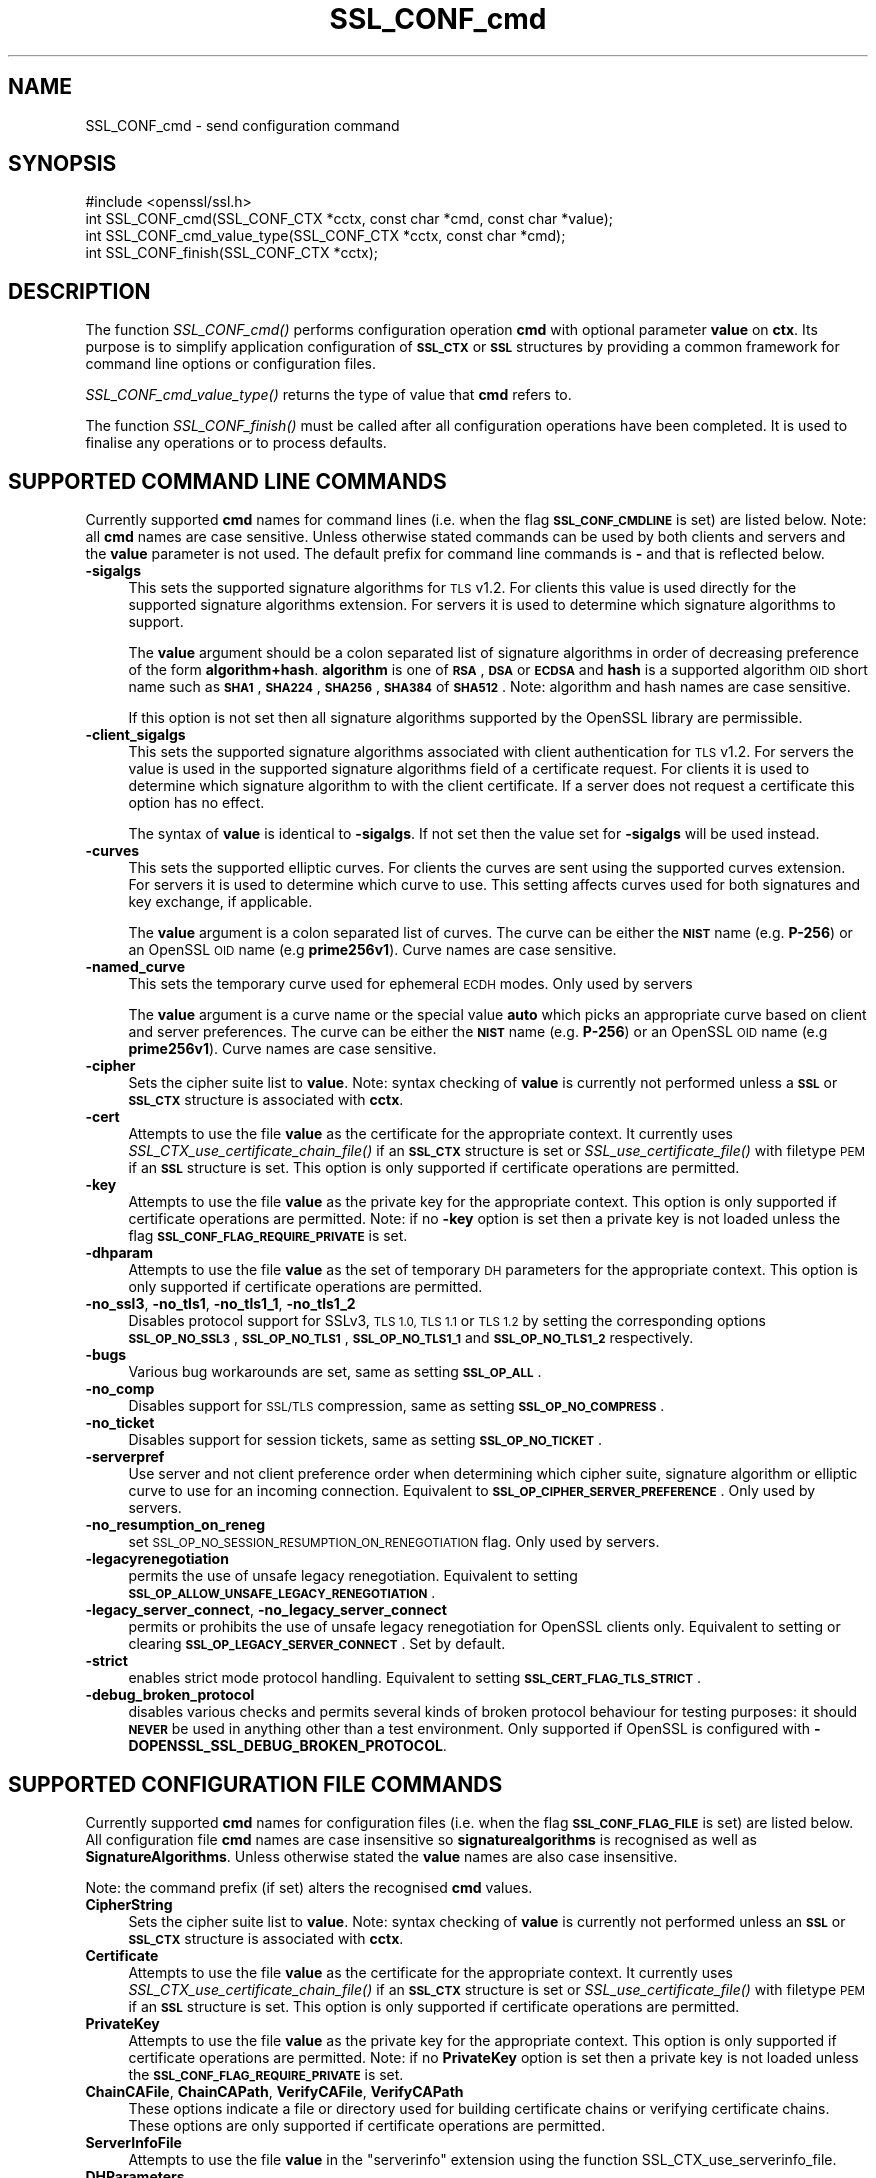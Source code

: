 .\" Automatically generated by Pod::Man 2.27 (Pod::Simple 3.28)
.\"
.\" Standard preamble:
.\" ========================================================================
.de Sp \" Vertical space (when we can't use .PP)
.if t .sp .5v
.if n .sp
..
.de Vb \" Begin verbatim text
.ft CW
.nf
.ne \\$1
..
.de Ve \" End verbatim text
.ft R
.fi
..
.\" Set up some character translations and predefined strings.  \*(-- will
.\" give an unbreakable dash, \*(PI will give pi, \*(L" will give a left
.\" double quote, and \*(R" will give a right double quote.  \*(C+ will
.\" give a nicer C++.  Capital omega is used to do unbreakable dashes and
.\" therefore won't be available.  \*(C` and \*(C' expand to `' in nroff,
.\" nothing in troff, for use with C<>.
.tr \(*W-
.ds C+ C\v'-.1v'\h'-1p'\s-2+\h'-1p'+\s0\v'.1v'\h'-1p'
.ie n \{\
.    ds -- \(*W-
.    ds PI pi
.    if (\n(.H=4u)&(1m=24u) .ds -- \(*W\h'-12u'\(*W\h'-12u'-\" diablo 10 pitch
.    if (\n(.H=4u)&(1m=20u) .ds -- \(*W\h'-12u'\(*W\h'-8u'-\"  diablo 12 pitch
.    ds L" ""
.    ds R" ""
.    ds C` ""
.    ds C' ""
'br\}
.el\{\
.    ds -- \|\(em\|
.    ds PI \(*p
.    ds L" ``
.    ds R" ''
.    ds C`
.    ds C'
'br\}
.\"
.\" Escape single quotes in literal strings from groff's Unicode transform.
.ie \n(.g .ds Aq \(aq
.el       .ds Aq '
.\"
.\" If the F register is turned on, we'll generate index entries on stderr for
.\" titles (.TH), headers (.SH), subsections (.SS), items (.Ip), and index
.\" entries marked with X<> in POD.  Of course, you'll have to process the
.\" output yourself in some meaningful fashion.
.\"
.\" Avoid warning from groff about undefined register 'F'.
.de IX
..
.nr rF 0
.if \n(.g .if rF .nr rF 1
.if (\n(rF:(\n(.g==0)) \{
.    if \nF \{
.        de IX
.        tm Index:\\$1\t\\n%\t"\\$2"
..
.        if !\nF==2 \{
.            nr % 0
.            nr F 2
.        \}
.    \}
.\}
.rr rF
.\"
.\" Accent mark definitions (@(#)ms.acc 1.5 88/02/08 SMI; from UCB 4.2).
.\" Fear.  Run.  Save yourself.  No user-serviceable parts.
.    \" fudge factors for nroff and troff
.if n \{\
.    ds #H 0
.    ds #V .8m
.    ds #F .3m
.    ds #[ \f1
.    ds #] \fP
.\}
.if t \{\
.    ds #H ((1u-(\\\\n(.fu%2u))*.13m)
.    ds #V .6m
.    ds #F 0
.    ds #[ \&
.    ds #] \&
.\}
.    \" simple accents for nroff and troff
.if n \{\
.    ds ' \&
.    ds ` \&
.    ds ^ \&
.    ds , \&
.    ds ~ ~
.    ds /
.\}
.if t \{\
.    ds ' \\k:\h'-(\\n(.wu*8/10-\*(#H)'\'\h"|\\n:u"
.    ds ` \\k:\h'-(\\n(.wu*8/10-\*(#H)'\`\h'|\\n:u'
.    ds ^ \\k:\h'-(\\n(.wu*10/11-\*(#H)'^\h'|\\n:u'
.    ds , \\k:\h'-(\\n(.wu*8/10)',\h'|\\n:u'
.    ds ~ \\k:\h'-(\\n(.wu-\*(#H-.1m)'~\h'|\\n:u'
.    ds / \\k:\h'-(\\n(.wu*8/10-\*(#H)'\z\(sl\h'|\\n:u'
.\}
.    \" troff and (daisy-wheel) nroff accents
.ds : \\k:\h'-(\\n(.wu*8/10-\*(#H+.1m+\*(#F)'\v'-\*(#V'\z.\h'.2m+\*(#F'.\h'|\\n:u'\v'\*(#V'
.ds 8 \h'\*(#H'\(*b\h'-\*(#H'
.ds o \\k:\h'-(\\n(.wu+\w'\(de'u-\*(#H)/2u'\v'-.3n'\*(#[\z\(de\v'.3n'\h'|\\n:u'\*(#]
.ds d- \h'\*(#H'\(pd\h'-\w'~'u'\v'-.25m'\f2\(hy\fP\v'.25m'\h'-\*(#H'
.ds D- D\\k:\h'-\w'D'u'\v'-.11m'\z\(hy\v'.11m'\h'|\\n:u'
.ds th \*(#[\v'.3m'\s+1I\s-1\v'-.3m'\h'-(\w'I'u*2/3)'\s-1o\s+1\*(#]
.ds Th \*(#[\s+2I\s-2\h'-\w'I'u*3/5'\v'-.3m'o\v'.3m'\*(#]
.ds ae a\h'-(\w'a'u*4/10)'e
.ds Ae A\h'-(\w'A'u*4/10)'E
.    \" corrections for vroff
.if v .ds ~ \\k:\h'-(\\n(.wu*9/10-\*(#H)'\s-2\u~\d\s+2\h'|\\n:u'
.if v .ds ^ \\k:\h'-(\\n(.wu*10/11-\*(#H)'\v'-.4m'^\v'.4m'\h'|\\n:u'
.    \" for low resolution devices (crt and lpr)
.if \n(.H>23 .if \n(.V>19 \
\{\
.    ds : e
.    ds 8 ss
.    ds o a
.    ds d- d\h'-1'\(ga
.    ds D- D\h'-1'\(hy
.    ds th \o'bp'
.    ds Th \o'LP'
.    ds ae ae
.    ds Ae AE
.\}
.rm #[ #] #H #V #F C
.\" ========================================================================
.\"
.IX Title "SSL_CONF_cmd 3"
.TH SSL_CONF_cmd 3 "2015-12-05" "1.1.0-dev" "OpenSSL"
.\" For nroff, turn off justification.  Always turn off hyphenation; it makes
.\" way too many mistakes in technical documents.
.if n .ad l
.nh
.SH "NAME"
SSL_CONF_cmd \- send configuration command
.SH "SYNOPSIS"
.IX Header "SYNOPSIS"
.Vb 1
\& #include <openssl/ssl.h>
\&
\& int SSL_CONF_cmd(SSL_CONF_CTX *cctx, const char *cmd, const char *value);
\& int SSL_CONF_cmd_value_type(SSL_CONF_CTX *cctx, const char *cmd);
\& int SSL_CONF_finish(SSL_CONF_CTX *cctx);
.Ve
.SH "DESCRIPTION"
.IX Header "DESCRIPTION"
The function \fISSL_CONF_cmd()\fR performs configuration operation \fBcmd\fR with
optional parameter \fBvalue\fR on \fBctx\fR. Its purpose is to simplify application
configuration of \fB\s-1SSL_CTX\s0\fR or \fB\s-1SSL\s0\fR structures by providing a common
framework for command line options or configuration files.
.PP
\&\fISSL_CONF_cmd_value_type()\fR returns the type of value that \fBcmd\fR refers to.
.PP
The function \fISSL_CONF_finish()\fR must be called after all configuration
operations have been completed. It is used to finalise any operations
or to process defaults.
.SH "SUPPORTED COMMAND LINE COMMANDS"
.IX Header "SUPPORTED COMMAND LINE COMMANDS"
Currently supported \fBcmd\fR names for command lines (i.e. when the
flag \fB\s-1SSL_CONF_CMDLINE\s0\fR is set) are listed below. Note: all \fBcmd\fR names
are case sensitive. Unless otherwise stated commands can be used by
both clients and servers and the \fBvalue\fR parameter is not used. The default
prefix for command line commands is \fB\-\fR and that is reflected below.
.IP "\fB\-sigalgs\fR" 4
.IX Item "-sigalgs"
This sets the supported signature algorithms for \s-1TLS\s0 v1.2. For clients this
value is used directly for the supported signature algorithms extension. For
servers it is used to determine which signature algorithms to support.
.Sp
The \fBvalue\fR argument should be a colon separated list of signature algorithms
in order of decreasing preference of the form \fBalgorithm+hash\fR. \fBalgorithm\fR
is one of \fB\s-1RSA\s0\fR, \fB\s-1DSA\s0\fR or \fB\s-1ECDSA\s0\fR and \fBhash\fR is a supported algorithm
\&\s-1OID\s0 short name such as \fB\s-1SHA1\s0\fR, \fB\s-1SHA224\s0\fR, \fB\s-1SHA256\s0\fR, \fB\s-1SHA384\s0\fR of \fB\s-1SHA512\s0\fR.
Note: algorithm and hash names are case sensitive.
.Sp
If this option is not set then all signature algorithms supported by the
OpenSSL library are permissible.
.IP "\fB\-client_sigalgs\fR" 4
.IX Item "-client_sigalgs"
This sets the supported signature algorithms associated with client
authentication for \s-1TLS\s0 v1.2. For servers the value is used in the supported
signature algorithms field of a certificate request. For clients it is
used to determine which signature algorithm to with the client certificate.
If a server does not request a certificate this option has no effect.
.Sp
The syntax of \fBvalue\fR is identical to \fB\-sigalgs\fR. If not set then
the value set for \fB\-sigalgs\fR will be used instead.
.IP "\fB\-curves\fR" 4
.IX Item "-curves"
This sets the supported elliptic curves. For clients the curves are
sent using the supported curves extension. For servers it is used
to determine which curve to use. This setting affects curves used for both
signatures and key exchange, if applicable.
.Sp
The \fBvalue\fR argument is a colon separated list of curves. The curve can be
either the \fB\s-1NIST\s0\fR name (e.g. \fBP\-256\fR) or an OpenSSL \s-1OID\s0 name (e.g
\&\fBprime256v1\fR). Curve names are case sensitive.
.IP "\fB\-named_curve\fR" 4
.IX Item "-named_curve"
This sets the temporary curve used for ephemeral \s-1ECDH\s0 modes. Only used by 
servers
.Sp
The \fBvalue\fR argument is a curve name or the special value \fBauto\fR which
picks an appropriate curve based on client and server preferences. The curve
can be either the \fB\s-1NIST\s0\fR name (e.g. \fBP\-256\fR) or an OpenSSL \s-1OID\s0 name
(e.g \fBprime256v1\fR). Curve names are case sensitive.
.IP "\fB\-cipher\fR" 4
.IX Item "-cipher"
Sets the cipher suite list to \fBvalue\fR. Note: syntax checking of \fBvalue\fR is
currently not performed unless a \fB\s-1SSL\s0\fR or \fB\s-1SSL_CTX\s0\fR structure is 
associated with \fBcctx\fR.
.IP "\fB\-cert\fR" 4
.IX Item "-cert"
Attempts to use the file \fBvalue\fR as the certificate for the appropriate
context. It currently uses \fISSL_CTX_use_certificate_chain_file()\fR if an \fB\s-1SSL_CTX\s0\fR
structure is set or \fISSL_use_certificate_file()\fR with filetype \s-1PEM\s0 if an \fB\s-1SSL\s0\fR
structure is set. This option is only supported if certificate operations
are permitted.
.IP "\fB\-key\fR" 4
.IX Item "-key"
Attempts to use the file \fBvalue\fR as the private key for the appropriate
context. This option is only supported if certificate operations
are permitted. Note: if no \fB\-key\fR option is set then a private key is
not loaded unless the flag \fB\s-1SSL_CONF_FLAG_REQUIRE_PRIVATE\s0\fR is set.
.IP "\fB\-dhparam\fR" 4
.IX Item "-dhparam"
Attempts to use the file \fBvalue\fR as the set of temporary \s-1DH\s0 parameters for
the appropriate context. This option is only supported if certificate
operations are permitted.
.IP "\fB\-no_ssl3\fR, \fB\-no_tls1\fR, \fB\-no_tls1_1\fR, \fB\-no_tls1_2\fR" 4
.IX Item "-no_ssl3, -no_tls1, -no_tls1_1, -no_tls1_2"
Disables protocol support for SSLv3, \s-1TLS 1.0, TLS 1.1\s0 or \s-1TLS 1.2 \s0
by setting the corresponding options \fB\s-1SSL_OP_NO_SSL3\s0\fR,
\&\fB\s-1SSL_OP_NO_TLS1\s0\fR, \fB\s-1SSL_OP_NO_TLS1_1\s0\fR and \fB\s-1SSL_OP_NO_TLS1_2\s0\fR respectively.
.IP "\fB\-bugs\fR" 4
.IX Item "-bugs"
Various bug workarounds are set, same as setting \fB\s-1SSL_OP_ALL\s0\fR.
.IP "\fB\-no_comp\fR" 4
.IX Item "-no_comp"
Disables support for \s-1SSL/TLS\s0 compression, same as setting \fB\s-1SSL_OP_NO_COMPRESS\s0\fR.
.IP "\fB\-no_ticket\fR" 4
.IX Item "-no_ticket"
Disables support for session tickets, same as setting \fB\s-1SSL_OP_NO_TICKET\s0\fR.
.IP "\fB\-serverpref\fR" 4
.IX Item "-serverpref"
Use server and not client preference order when determining which cipher suite,
signature algorithm or elliptic curve to use for an incoming connection.
Equivalent to \fB\s-1SSL_OP_CIPHER_SERVER_PREFERENCE\s0\fR. Only used by servers.
.IP "\fB\-no_resumption_on_reneg\fR" 4
.IX Item "-no_resumption_on_reneg"
set \s-1SSL_OP_NO_SESSION_RESUMPTION_ON_RENEGOTIATION\s0 flag. Only used by servers.
.IP "\fB\-legacyrenegotiation\fR" 4
.IX Item "-legacyrenegotiation"
permits the use of unsafe legacy renegotiation. Equivalent to setting
\&\fB\s-1SSL_OP_ALLOW_UNSAFE_LEGACY_RENEGOTIATION\s0\fR.
.IP "\fB\-legacy_server_connect\fR, \fB\-no_legacy_server_connect\fR" 4
.IX Item "-legacy_server_connect, -no_legacy_server_connect"
permits or prohibits the use of unsafe legacy renegotiation for OpenSSL
clients only. Equivalent to setting or clearing \fB\s-1SSL_OP_LEGACY_SERVER_CONNECT\s0\fR.
Set by default.
.IP "\fB\-strict\fR" 4
.IX Item "-strict"
enables strict mode protocol handling. Equivalent to setting
\&\fB\s-1SSL_CERT_FLAG_TLS_STRICT\s0\fR.
.IP "\fB\-debug_broken_protocol\fR" 4
.IX Item "-debug_broken_protocol"
disables various checks and permits several kinds of broken protocol behaviour
for testing purposes: it should \fB\s-1NEVER\s0\fR be used in anything other than a test
environment. Only supported if OpenSSL is configured with
\&\fB\-DOPENSSL_SSL_DEBUG_BROKEN_PROTOCOL\fR.
.SH "SUPPORTED CONFIGURATION FILE COMMANDS"
.IX Header "SUPPORTED CONFIGURATION FILE COMMANDS"
Currently supported \fBcmd\fR names for configuration files (i.e. when the
flag \fB\s-1SSL_CONF_FLAG_FILE\s0\fR is set) are listed below. All configuration file
\&\fBcmd\fR names are case insensitive so \fBsignaturealgorithms\fR is recognised
as well as \fBSignatureAlgorithms\fR. Unless otherwise stated the \fBvalue\fR names
are also case insensitive.
.PP
Note: the command prefix (if set) alters the recognised \fBcmd\fR values.
.IP "\fBCipherString\fR" 4
.IX Item "CipherString"
Sets the cipher suite list to \fBvalue\fR. Note: syntax checking of \fBvalue\fR is
currently not performed unless an \fB\s-1SSL\s0\fR or \fB\s-1SSL_CTX\s0\fR structure is 
associated with \fBcctx\fR.
.IP "\fBCertificate\fR" 4
.IX Item "Certificate"
Attempts to use the file \fBvalue\fR as the certificate for the appropriate
context. It currently uses \fISSL_CTX_use_certificate_chain_file()\fR if an \fB\s-1SSL_CTX\s0\fR
structure is set or \fISSL_use_certificate_file()\fR with filetype \s-1PEM\s0 if an \fB\s-1SSL\s0\fR
structure is set. This option is only supported if certificate operations
are permitted.
.IP "\fBPrivateKey\fR" 4
.IX Item "PrivateKey"
Attempts to use the file \fBvalue\fR as the private key for the appropriate
context. This option is only supported if certificate operations
are permitted. Note: if no \fBPrivateKey\fR option is set then a private key is
not loaded unless the \fB\s-1SSL_CONF_FLAG_REQUIRE_PRIVATE\s0\fR is set.
.IP "\fBChainCAFile\fR, \fBChainCAPath\fR, \fBVerifyCAFile\fR, \fBVerifyCAPath\fR" 4
.IX Item "ChainCAFile, ChainCAPath, VerifyCAFile, VerifyCAPath"
These options indicate a file or directory used for building certificate
chains or verifying certificate chains. These options are only supported
if certificate operations are permitted.
.IP "\fBServerInfoFile\fR" 4
.IX Item "ServerInfoFile"
Attempts to use the file \fBvalue\fR in the \*(L"serverinfo\*(R" extension using the
function SSL_CTX_use_serverinfo_file.
.IP "\fBDHParameters\fR" 4
.IX Item "DHParameters"
Attempts to use the file \fBvalue\fR as the set of temporary \s-1DH\s0 parameters for
the appropriate context. This option is only supported if certificate
operations are permitted.
.IP "\fBSignatureAlgorithms\fR" 4
.IX Item "SignatureAlgorithms"
This sets the supported signature algorithms for \s-1TLS\s0 v1.2. For clients this
value is used directly for the supported signature algorithms extension. For
servers it is used to determine which signature algorithms to support.
.Sp
The \fBvalue\fR argument should be a colon separated list of signature algorithms
in order of decreasing preference of the form \fBalgorithm+hash\fR. \fBalgorithm\fR
is one of \fB\s-1RSA\s0\fR, \fB\s-1DSA\s0\fR or \fB\s-1ECDSA\s0\fR and \fBhash\fR is a supported algorithm
\&\s-1OID\s0 short name such as \fB\s-1SHA1\s0\fR, \fB\s-1SHA224\s0\fR, \fB\s-1SHA256\s0\fR, \fB\s-1SHA384\s0\fR of \fB\s-1SHA512\s0\fR.
Note: algorithm and hash names are case sensitive.
.Sp
If this option is not set then all signature algorithms supported by the
OpenSSL library are permissible.
.IP "\fBClientSignatureAlgorithms\fR" 4
.IX Item "ClientSignatureAlgorithms"
This sets the supported signature algorithms associated with client
authentication for \s-1TLS\s0 v1.2. For servers the value is used in the supported
signature algorithms field of a certificate request. For clients it is
used to determine which signature algorithm to with the client certificate.
.Sp
The syntax of \fBvalue\fR is identical to \fBSignatureAlgorithms\fR. If not set then
the value set for \fBSignatureAlgorithms\fR will be used instead.
.IP "\fBCurves\fR" 4
.IX Item "Curves"
This sets the supported elliptic curves. For clients the curves are
sent using the supported curves extension. For servers it is used
to determine which curve to use. This setting affects curves used for both
signatures and key exchange, if applicable.
.Sp
The \fBvalue\fR argument is a colon separated list of curves. The curve can be
either the \fB\s-1NIST\s0\fR name (e.g. \fBP\-256\fR) or an OpenSSL \s-1OID\s0 name (e.g
\&\fBprime256v1\fR). Curve names are case sensitive.
.IP "\fBECDHParameters\fR" 4
.IX Item "ECDHParameters"
This sets the temporary curve used for ephemeral \s-1ECDH\s0 modes. Only used by 
servers
.Sp
The \fBvalue\fR argument is a curve name or the special value \fBAutomatic\fR which
picks an appropriate curve based on client and server preferences. The curve
can be either the \fB\s-1NIST\s0\fR name (e.g. \fBP\-256\fR) or an OpenSSL \s-1OID\s0 name
(e.g \fBprime256v1\fR). Curve names are case sensitive.
.IP "\fBProtocol\fR" 4
.IX Item "Protocol"
The supported versions of the \s-1SSL\s0 or \s-1TLS\s0 protocol.
.Sp
The \fBvalue\fR argument is a comma separated list of supported protocols to
enable or disable. If an protocol is preceded by \fB\-\fR that version is disabled.
All versions are enabled by default, though applications may choose to
explicitly disable some. Currently supported protocol values are 
\&\fBSSLv3\fR, \fBTLSv1\fR, \fBTLSv1.1\fR and \fBTLSv1.2\fR. The special value \fB\s-1ALL\s0\fR refers
to all supported versions.
.IP "\fBOptions\fR" 4
.IX Item "Options"
The \fBvalue\fR argument is a comma separated list of various flags to set.
If a flag string is preceded \fB\-\fR it is disabled. See the
\&\fBSSL_CTX_set_options\fR function for more details of individual options.
.Sp
Each option is listed below. Where an operation is enabled by default
the \fB\-flag\fR syntax is needed to disable it.
.Sp
\&\fBSessionTicket\fR: session ticket support, enabled by default. Inverse of
\&\fB\s-1SSL_OP_NO_TICKET\s0\fR: that is \fB\-SessionTicket\fR is the same as setting
\&\fB\s-1SSL_OP_NO_TICKET\s0\fR.
.Sp
\&\fBCompression\fR: \s-1SSL/TLS\s0 compression support, enabled by default. Inverse
of \fB\s-1SSL_OP_NO_COMPRESSION\s0\fR.
.Sp
\&\fBEmptyFragments\fR: use empty fragments as a countermeasure against a
\&\s-1SSL 3.0/TLS 1.0\s0 protocol vulnerability affecting \s-1CBC\s0 ciphers. It
is set by default. Inverse of \fB\s-1SSL_OP_DONT_INSERT_EMPTY_FRAGMENTS\s0\fR.
.Sp
\&\fBBugs\fR: enable various bug workarounds. Same as \fB\s-1SSL_OP_ALL\s0\fR.
.Sp
\&\fBDHSingle\fR: enable single use \s-1DH\s0 keys, set by default. Inverse of
\&\fB\s-1SSL_OP_DH_SINGLE\s0\fR. Only used by servers.
.Sp
\&\fBECDHSingle\fR enable single use \s-1ECDH\s0 keys, set by default. Inverse of
\&\fB\s-1SSL_OP_ECDH_SINGLE\s0\fR. Only used by servers.
.Sp
\&\fBServerPreference\fR use server and not client preference order when
determining which cipher suite, signature algorithm or elliptic curve
to use for an incoming connection.  Equivalent to
\&\fB\s-1SSL_OP_CIPHER_SERVER_PREFERENCE\s0\fR. Only used by servers.
.Sp
\&\fBNoResumptionOnRenegotiation\fR set
\&\fB\s-1SSL_OP_NO_SESSION_RESUMPTION_ON_RENEGOTIATION\s0\fR flag. Only used by servers.
.Sp
\&\fBUnsafeLegacyRenegotiation\fR permits the use of unsafe legacy renegotiation.
Equivalent to \fB\s-1SSL_OP_ALLOW_UNSAFE_LEGACY_RENEGOTIATION\s0\fR.
.Sp
\&\fBUnsafeLegacyServerConnect\fR permits the use of unsafe legacy renegotiation
for OpenSSL clients only. Equivalent to \fB\s-1SSL_OP_LEGACY_SERVER_CONNECT\s0\fR.
Set by default.
.IP "\fBVerifyMode\fR" 4
.IX Item "VerifyMode"
The \fBvalue\fR argument is a comma separated list of flags to set.
.Sp
\&\fBPeer\fR enables peer verification: for clients only.
.Sp
\&\fBRequest\fR requests but does not require a certificate from the client.
Servers only.
.Sp
\&\fBRequire\fR requests and requires a certificate from the client: an error
occurs if the client does not present a certificate. Servers only.
.Sp
\&\fBOnce\fR requests a certificate from a client only on the initial connection:
not when renegotiating. Servers only.
.IP "\fBClientCAFile\fR, \fBClientCAPath\fR" 4
.IX Item "ClientCAFile, ClientCAPath"
A file or directory of certificates in \s-1PEM\s0 format whose names are used as the
set of acceptable names for client CAs. Servers only. This option is only
supported if certificate operations are permitted.
.SH "SUPPORTED COMMAND TYPES"
.IX Header "SUPPORTED COMMAND TYPES"
The function \fISSL_CONF_cmd_value_type()\fR currently returns one of the following
types:
.IP "\fB\s-1SSL_CONF_TYPE_UNKNOWN\s0\fR" 4
.IX Item "SSL_CONF_TYPE_UNKNOWN"
The \fBcmd\fR string is unrecognised, this return value can be use to flag
syntax errors.
.IP "\fB\s-1SSL_CONF_TYPE_STRING\s0\fR" 4
.IX Item "SSL_CONF_TYPE_STRING"
The value is a string without any specific structure.
.IP "\fB\s-1SSL_CONF_TYPE_FILE\s0\fR" 4
.IX Item "SSL_CONF_TYPE_FILE"
The value is a file name.
.IP "\fB\s-1SSL_CONF_TYPE_DIR\s0\fR" 4
.IX Item "SSL_CONF_TYPE_DIR"
The value is a directory name.
.IP "\fB\s-1SSL_CONF_TYPE_NONE\s0\fR" 4
.IX Item "SSL_CONF_TYPE_NONE"
The value string is not used e.g. a command line option which doesn't take an
argument.
.SH "NOTES"
.IX Header "NOTES"
The order of operations is significant. This can be used to set either defaults
or values which cannot be overridden. For example if an application calls:
.PP
.Vb 2
\& SSL_CONF_cmd(ctx, "Protocol", "\-SSLv3");
\& SSL_CONF_cmd(ctx, userparam, uservalue);
.Ve
.PP
it will disable SSLv3 support by default but the user can override it. If
however the call sequence is:
.PP
.Vb 2
\& SSL_CONF_cmd(ctx, userparam, uservalue);
\& SSL_CONF_cmd(ctx, "Protocol", "\-SSLv3");
.Ve
.PP
SSLv3 is \fBalways\fR disabled and attempt to override this by the user are
ignored.
.PP
By checking the return code of \fISSL_CTX_cmd()\fR it is possible to query if a
given \fBcmd\fR is recognised, this is useful is \fISSL_CTX_cmd()\fR values are
mixed with additional application specific operations.
.PP
For example an application might call \fISSL_CTX_cmd()\fR and if it returns
\&\-2 (unrecognised command) continue with processing of application specific
commands.
.PP
Applications can also use \fISSL_CTX_cmd()\fR to process command lines though the
utility function \fISSL_CTX_cmd_argv()\fR is normally used instead. One way
to do this is to set the prefix to an appropriate value using
\&\fISSL_CONF_CTX_set1_prefix()\fR, pass the current argument to \fBcmd\fR and the
following argument to \fBvalue\fR (which may be \s-1NULL\s0).
.PP
In this case if the return value is positive then it is used to skip that
number of arguments as they have been processed by \fISSL_CTX_cmd()\fR. If \-2 is
returned then \fBcmd\fR is not recognised and application specific arguments
can be checked instead. If \-3 is returned a required argument is missing
and an error is indicated. If 0 is returned some other error occurred and
this can be reported back to the user.
.PP
The function \fISSL_CONF_cmd_value_type()\fR can be used by applications to 
check for the existence of a command or to perform additional syntax
checking or translation of the command value. For example if the return
value is \fB\s-1SSL_CONF_TYPE_FILE\s0\fR an application could translate a relative
pathname to an absolute pathname.
.SH "EXAMPLES"
.IX Header "EXAMPLES"
Set supported signature algorithms:
.PP
.Vb 1
\& SSL_CONF_cmd(ctx, "SignatureAlgorithms", "ECDSA+SHA256:RSA+SHA256:DSA+SHA256");
.Ve
.PP
Enable all protocols except SSLv3:
.PP
.Vb 1
\& SSL_CONF_cmd(ctx, "Protocol", "ALL,\-SSLv3");
.Ve
.PP
Only enable TLSv1.2:
.PP
.Vb 1
\& SSL_CONF_cmd(ctx, "Protocol", "\-ALL,TLSv1.2");
.Ve
.PP
Disable \s-1TLS\s0 session tickets:
.PP
.Vb 1
\& SSL_CONF_cmd(ctx, "Options", "\-SessionTicket");
.Ve
.PP
Set supported curves to P\-256, P\-384:
.PP
.Vb 1
\& SSL_CONF_cmd(ctx, "Curves", "P\-256:P\-384");
.Ve
.PP
Set automatic support for any elliptic curve for key exchange:
.PP
.Vb 1
\& SSL_CONF_cmd(ctx, "ECDHParameters", "Automatic");
.Ve
.SH "RETURN VALUES"
.IX Header "RETURN VALUES"
\&\fISSL_CONF_cmd()\fR returns 1 if the value of \fBcmd\fR is recognised and \fBvalue\fR is
\&\fB\s-1NOT\s0\fR used and 2 if both \fBcmd\fR and \fBvalue\fR are used. In other words it
returns the number of arguments processed. This is useful when processing
command lines.
.PP
A return value of \-2 means \fBcmd\fR is not recognised.
.PP
A return value of \-3 means \fBcmd\fR is recognised and the command requires a
value but \fBvalue\fR is \s-1NULL.\s0
.PP
A return code of 0 indicates that both \fBcmd\fR and \fBvalue\fR are valid but an
error occurred attempting to perform the operation: for example due to an
error in the syntax of \fBvalue\fR in this case the error queue may provide
additional information.
.PP
\&\fISSL_CONF_finish()\fR returns 1 for success and 0 for failure.
.SH "SEE ALSO"
.IX Header "SEE ALSO"
\&\fISSL_CONF_CTX_new\fR\|(3),
\&\fISSL_CONF_CTX_set_flags\fR\|(3),
\&\fISSL_CONF_CTX_set1_prefix\fR\|(3),
\&\fISSL_CONF_CTX_set_ssl_ctx\fR\|(3),
\&\fISSL_CONF_cmd_argv\fR\|(3)
.SH "HISTORY"
.IX Header "HISTORY"
\&\fISSL_CONF_cmd()\fR was first added to OpenSSL 1.0.2
.PP
\&\fB\s-1SSL_OP_NO_SSL2\s0\fR doesn't have effect anymore since 1.1.0 but the define is kept
for backward compatibility.
.PP
\&\fB\s-1SSL_CONF_TYPE_NONE\s0\fR was first added to OpenSSL 1.1.0. In earlier versions of
OpenSSL passing a command which didn't take an argument would return
\&\fB\s-1SSL_CONF_TYPE_UNKNOWN\s0\fR.
